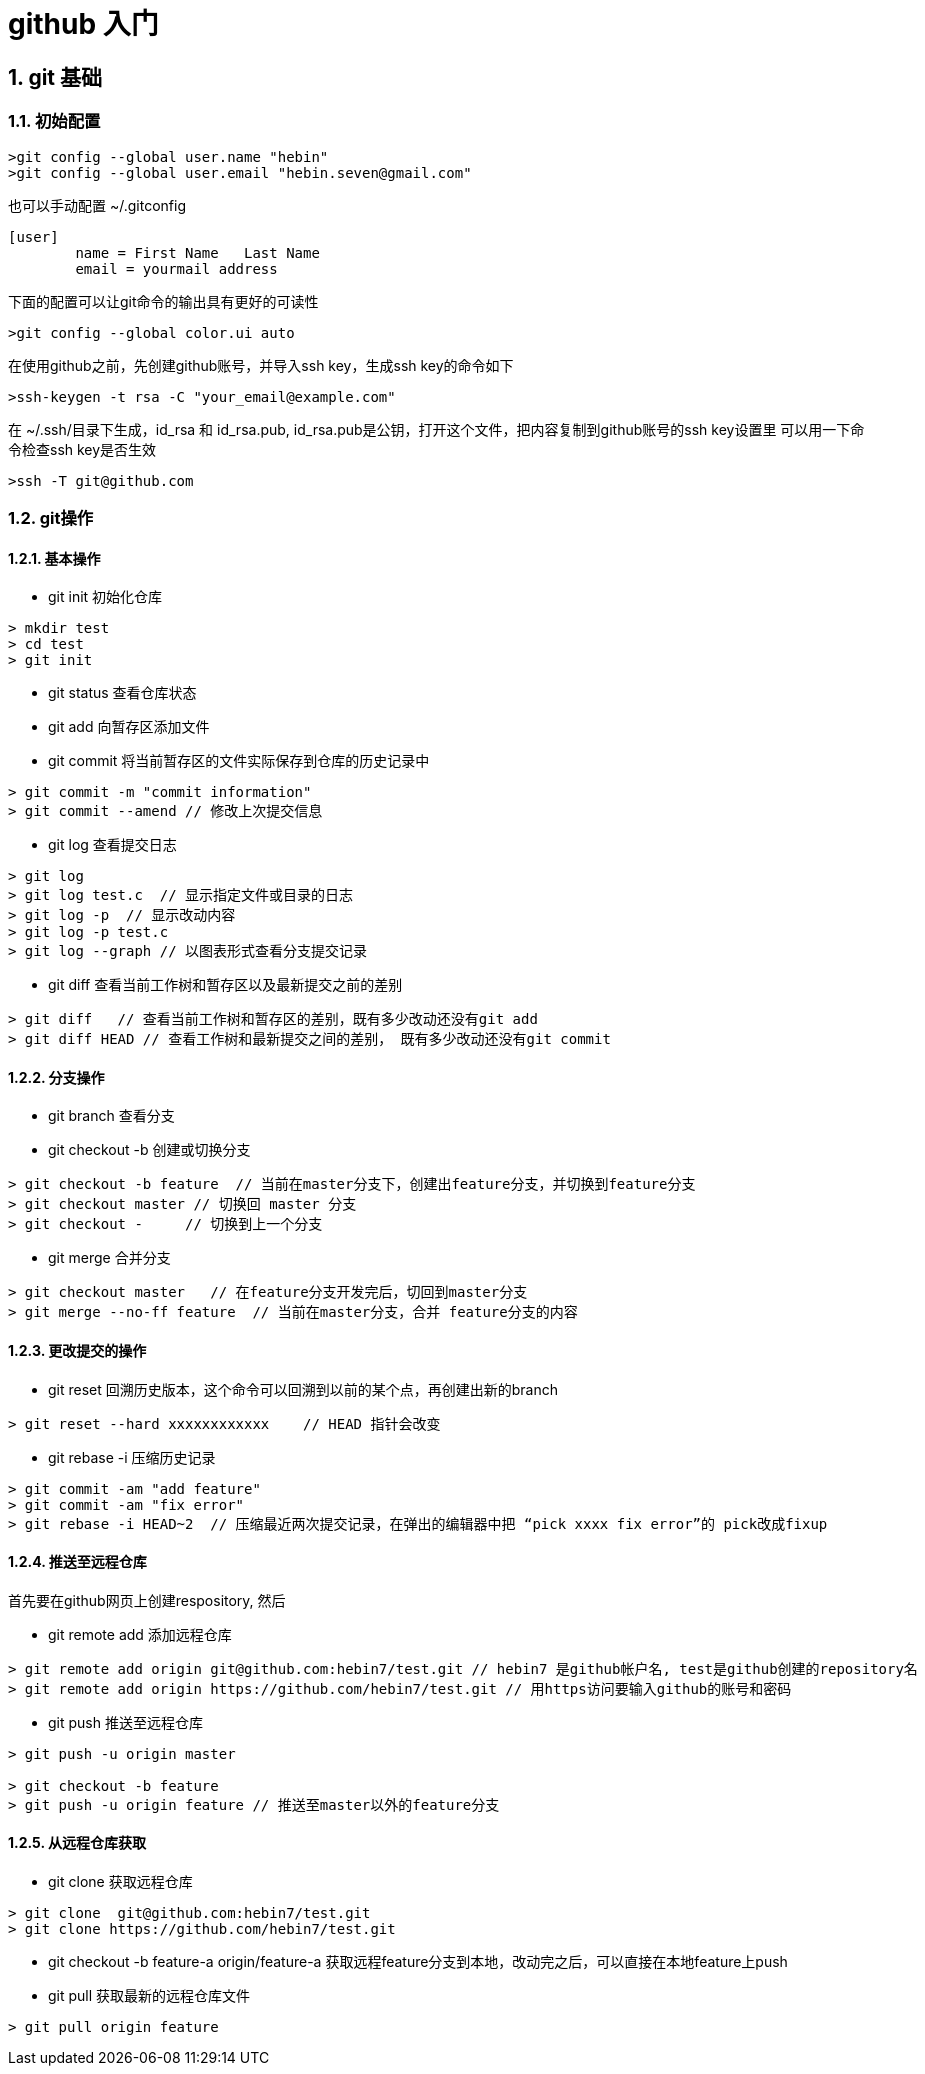
= github 入门

:sectnums:

== git 基础

=== 初始配置

----
>git config --global user.name "hebin"
>git config --global user.email "hebin.seven@gmail.com"
----

也可以手动配置 ~/.gitconfig 
----
[user]
	name = First Name   Last Name
	email = yourmail address
----

下面的配置可以让git命令的输出具有更好的可读性
----
>git config --global color.ui auto 
----

在使用github之前，先创建github账号，并导入ssh key，生成ssh key的命令如下
----
>ssh-keygen -t rsa -C "your_email@example.com"
----
在 ~/.ssh/目录下生成，id_rsa 和 id_rsa.pub,  id_rsa.pub是公钥，打开这个文件，把内容复制到github账号的ssh key设置里 
可以用一下命令检查ssh key是否生效
----
>ssh -T git@github.com
----

=== git操作

==== 基本操作

* git init 初始化仓库 
----
> mkdir test
> cd test
> git init
----

* git status 查看仓库状态
* git add  向暂存区添加文件
* git commit 将当前暂存区的文件实际保存到仓库的历史记录中
----
> git commit -m "commit information"
> git commit --amend // 修改上次提交信息
----
* git log 查看提交日志
----
> git log 
> git log test.c  // 显示指定文件或目录的日志
> git log -p  // 显示改动内容
> git log -p test.c 
> git log --graph // 以图表形式查看分支提交记录
----
* git diff 查看当前工作树和暂存区以及最新提交之前的差别
----
> git diff   // 查看当前工作树和暂存区的差别，既有多少改动还没有git add 
> git diff HEAD // 查看工作树和最新提交之间的差别， 既有多少改动还没有git commit
----

==== 分支操作

* git branch 查看分支
* git checkout -b 创建或切换分支
----
> git checkout -b feature  // 当前在master分支下，创建出feature分支，并切换到feature分支
> git checkout master // 切换回 master 分支   
> git checkout -     // 切换到上一个分支
----

* git merge 合并分支
----
> git checkout master   // 在feature分支开发完后，切回到master分支
> git merge --no-ff feature  // 当前在master分支，合并 feature分支的内容 
----

==== 更改提交的操作

* git reset 回溯历史版本，这个命令可以回溯到以前的某个点，再创建出新的branch
----
> git reset --hard xxxxxxxxxxxx    // HEAD 指针会改变
----
* git rebase -i 压缩历史记录
----
> git commit -am "add feature"
> git commit -am "fix error"
> git rebase -i HEAD~2  // 压缩最近两次提交记录，在弹出的编辑器中把 “pick xxxx fix error”的 pick改成fixup
----

==== 推送至远程仓库

首先要在github网页上创建respository, 然后

* git remote add 添加远程仓库
----
> git remote add origin git@github.com:hebin7/test.git // hebin7 是github帐户名, test是github创建的repository名
> git remote add origin https://github.com/hebin7/test.git // 用https访问要输入github的账号和密码
----
* git push 推送至远程仓库
----
> git push -u origin master

> git checkout -b feature  
> git push -u origin feature // 推送至master以外的feature分支 
----

==== 从远程仓库获取

* git clone  获取远程仓库
----
> git clone  git@github.com:hebin7/test.git
> git clone https://github.com/hebin7/test.git 
----

* git checkout -b feature-a origin/feature-a  获取远程feature分支到本地，改动完之后，可以直接在本地feature上push
* git pull 获取最新的远程仓库文件
----
> git pull origin feature
----